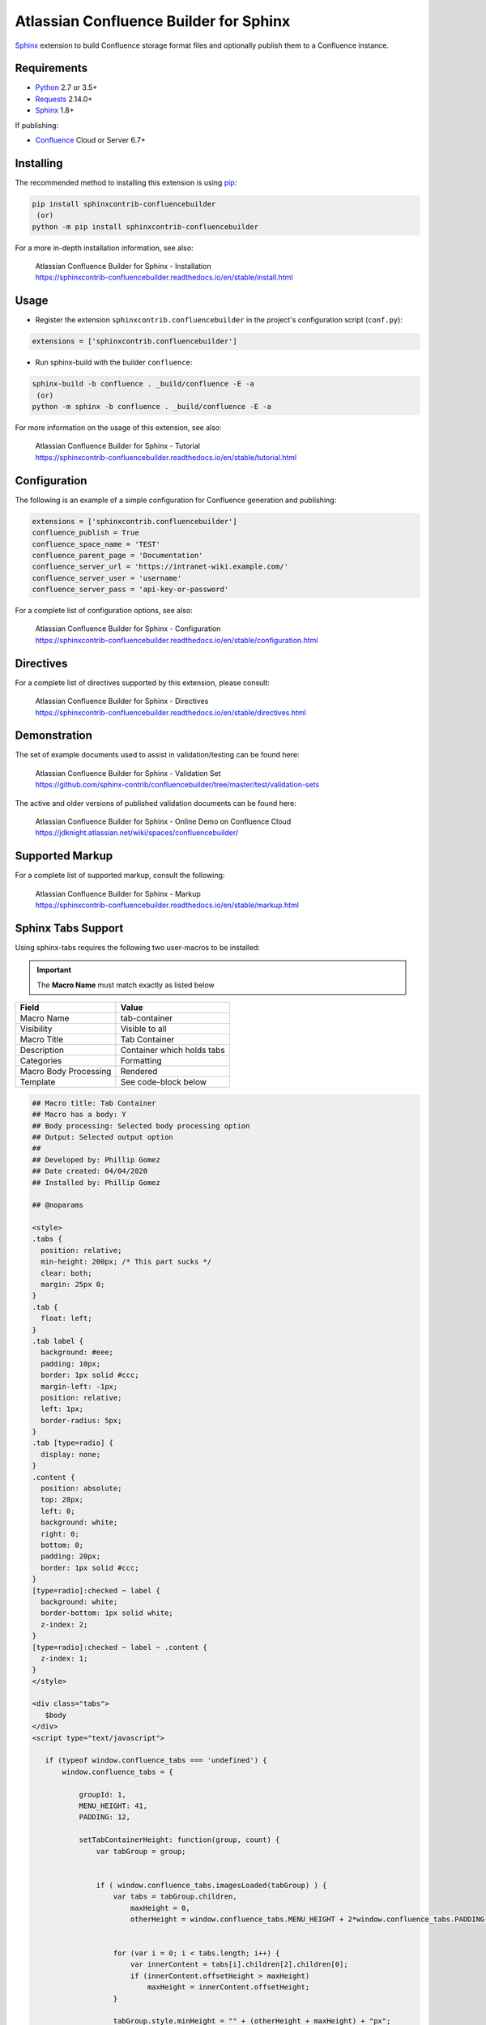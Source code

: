 .. -*- restructuredtext -*-

=======================================
Atlassian Confluence Builder for Sphinx
=======================================

.. image:: https://img.shields.io/pypi/v/sphinxcontrib-confluencebuilder.svg
   :target: https://pypi.python.org/pypi/sphinxcontrib-confluencebuilder
   :alt: pip Version

.. image:: https://travis-ci.com/sphinx-contrib/confluencebuilder.svg?branch=master
   :target: https://travis-ci.com/sphinx-contrib/confluencebuilder
   :alt: Build Status

.. image:: https://readthedocs.org/projects/sphinxcontrib-confluencebuilder/badge/?version=latest
   :target: https://sphinxcontrib-confluencebuilder.readthedocs.io/en/latest/?badge=latest
   :alt: Documentation Status

.. image:: https://img.shields.io/pypi/dm/sphinxcontrib-confluencebuilder.svg
   :target: https://pypi.python.org/pypi/sphinxcontrib-confluencebuilder/
   :alt: PyPI download month

Sphinx_ extension to build Confluence storage format files and optionally
publish them to a Confluence instance.

Requirements
============

* Python_ 2.7 or 3.5+
* Requests_ 2.14.0+
* Sphinx_ 1.8+

If publishing:

* Confluence_ Cloud or Server 6.7+

Installing
==========

The recommended method to installing this extension is using pip_:

.. code-block:: shell

   pip install sphinxcontrib-confluencebuilder
    (or)
   python -m pip install sphinxcontrib-confluencebuilder

For a more in-depth installation information, see also:

 | Atlassian Confluence Builder for Sphinx - Installation
 | https://sphinxcontrib-confluencebuilder.readthedocs.io/en/stable/install.html

Usage
=====

- Register the extension ``sphinxcontrib.confluencebuilder`` in the project's
  configuration script (``conf.py``):

.. code-block:: python

   extensions = ['sphinxcontrib.confluencebuilder']

- Run sphinx-build with the builder ``confluence``:

.. code-block:: shell

   sphinx-build -b confluence . _build/confluence -E -a
    (or)
   python -m sphinx -b confluence . _build/confluence -E -a

For more information on the usage of this extension, see also:

 | Atlassian Confluence Builder for Sphinx - Tutorial
 | https://sphinxcontrib-confluencebuilder.readthedocs.io/en/stable/tutorial.html

Configuration
=============

The following is an example of a simple configuration for Confluence generation
and publishing:

.. code-block:: python

   extensions = ['sphinxcontrib.confluencebuilder']
   confluence_publish = True
   confluence_space_name = 'TEST'
   confluence_parent_page = 'Documentation'
   confluence_server_url = 'https://intranet-wiki.example.com/'
   confluence_server_user = 'username'
   confluence_server_pass = 'api-key-or-password'

For a complete list of configuration options, see also:

 | Atlassian Confluence Builder for Sphinx - Configuration
 | https://sphinxcontrib-confluencebuilder.readthedocs.io/en/stable/configuration.html

Directives
==========

For a complete list of directives supported by this extension, please consult:

 | Atlassian Confluence Builder for Sphinx - Directives
 | https://sphinxcontrib-confluencebuilder.readthedocs.io/en/stable/directives.html

Demonstration
=============

The set of example documents used to assist in validation/testing can be found
here:

 | Atlassian Confluence Builder for Sphinx - Validation Set
 | https://github.com/sphinx-contrib/confluencebuilder/tree/master/test/validation-sets

The active and older versions of published validation documents can be found
here:

 | Atlassian Confluence Builder for Sphinx - Online Demo on Confluence Cloud
 | https://jdknight.atlassian.net/wiki/spaces/confluencebuilder/

Supported Markup
================

For a complete list of supported markup, consult the following:

 | Atlassian Confluence Builder for Sphinx - Markup
 | https://sphinxcontrib-confluencebuilder.readthedocs.io/en/stable/markup.html

Sphinx Tabs Support
===================
Using sphinx-tabs requires the following two user-macros to be installed:

.. important::
   The **Macro Name** must match exactly as listed below

+-----------------------+-------------------------------+
| Field                 | Value                         |
+=======================+===============================+
| Macro Name            | tab-container                 |
+-----------------------+-------------------------------+
| Visibility            | Visible to all                |
+-----------------------+-------------------------------+
| Macro Title           | Tab Container                 |
+-----------------------+-------------------------------+
| Description           | Container which holds tabs    |
+-----------------------+-------------------------------+
| Categories            | Formatting                    |
+-----------------------+-------------------------------+
| Macro Body Processing | Rendered                      |
+-----------------------+-------------------------------+
| Template              | See code-block below          |
+-----------------------+-------------------------------+

.. code-block:: javascript

   ## Macro title: Tab Container
   ## Macro has a body: Y
   ## Body processing: Selected body processing option
   ## Output: Selected output option
   ##
   ## Developed by: Phillip Gomez
   ## Date created: 04/04/2020
   ## Installed by: Phillip Gomez

   ## @noparams

   <style>
   .tabs {
     position: relative;   
     min-height: 200px; /* This part sucks */
     clear: both;
     margin: 25px 0;
   }
   .tab {
     float: left;
   }
   .tab label {
     background: #eee; 
     padding: 10px; 
     border: 1px solid #ccc; 
     margin-left: -1px; 
     position: relative;
     left: 1px; 
     border-radius: 5px;
   }
   .tab [type=radio] {
     display: none;   
   }
   .content {
     position: absolute;
     top: 28px;
     left: 0;
     background: white;
     right: 0;
     bottom: 0;
     padding: 20px;
     border: 1px solid #ccc; 
   }
   [type=radio]:checked ~ label {
     background: white;
     border-bottom: 1px solid white;
     z-index: 2;
   }
   [type=radio]:checked ~ label ~ .content {
     z-index: 1;
   }
   </style>

   <div class="tabs">
      $body
   </div>
   <script type="text/javascript">

      if (typeof window.confluence_tabs === 'undefined') {
          window.confluence_tabs = {

              groupId: 1,
              MENU_HEIGHT: 41,
              PADDING: 12,

              setTabContainerHeight: function(group, count) {
                  var tabGroup = group;


                  if ( window.confluence_tabs.imagesLoaded(tabGroup) ) {
                      var tabs = tabGroup.children,
                          maxHeight = 0,
                          otherHeight = window.confluence_tabs.MENU_HEIGHT + 2*window.confluence_tabs.PADDING;


                      for (var i = 0; i < tabs.length; i++) {
                          var innerContent = tabs[i].children[2].children[0];
                          if (innerContent.offsetHeight > maxHeight)
                              maxHeight = innerContent.offsetHeight;
                      }

                      tabGroup.style.minHeight = "" + (otherHeight + maxHeight) + "px";
                  }
                  else {
                      var timeout = count < 10 ? 50 : 500;
                      setTimeout( function() { 
                          window.confluence_tabs.setTabContainerHeight(tabGroup, count+1);
                      }, timeout);
                  }
              },

              imagesLoaded: function (tabGroup) {
                  var allImages = tabGroup.getElementsByTagName("img"),
                      complete = true;

                  for (var i = 0; i < allImages.length; i++) {
                      complete = complete && allImages[i].complete;
                      if (!complete)
                          break;
                  }
                  return complete;
              },

              getTabGroup: function() {
                  // since this script is inline this can assume we are last in
                  // the list of scripts

                  var scripts = document.getElementsByTagName('script'),
                      currentScript = scripts[scripts.length - 1],
                      tabGroup;

                  while (true) {
                      tabGroup = currentScript.previousSibling;

                      // Sometimes text gets inbetween
                      if (tabGroup.classList && tabGroup.classList.contains("tabs"))
                          break;

                      currentScript = tabGroup;
                  }
                  return tabGroup;
              },

              initTabs: function() {
                  var tabGroup = window.confluence_tabs.getTabGroup(),
                      tabGroupId = window.confluence_tabs.groupId;
                      tabs = tabGroup.children;

                  // Increment group ID for next macro use on page
                  window.confluence_tabs.groupId++;

                  for (var i = 0; i < tabs.length; i++) {
                      var tab = tabs[i],
                          tabInput = tab.children[0],
                          tabLabel = tab.children[1],
                          id = "tab-group-" + tabGroupId + "-tab-" + (i + 1);

                      tabInput.id = id;
                      tabInput.name = "tag-group-" + tabGroupId;
                      tabLabel.setAttribute("for", id);

                      // select first tab
                      if (i == 0)
                          tabInput.checked = true;
                  }
              }
          };
      }

      window.confluence_tabs.initTabs();

      window.confluence_tabs.setTabContainerHeight(window.confluence_tabs.getTabGroup(), 0);

   </script>


+-----------------------+-------------------------------+
| Field                 | Value                         |
+=======================+===============================+
| Macro Name            | tab-item                      |
+-----------------------+-------------------------------+
| Visibility            | Visible to all                |
+-----------------------+-------------------------------+
| Macro Title           | Tab Item                      |
+-----------------------+-------------------------------+
| Description           | Individual Tab                |
+-----------------------+-------------------------------+
| Categories            | Formatting                    |
+-----------------------+-------------------------------+
| Macro Body Processing | Rendered                      |
+-----------------------+-------------------------------+
| Template              | See code-block below          |
+-----------------------+-------------------------------+

.. code-block:: javascript

   ## Macro title: Tab Item
   ## Macro has a body: Y
   ## Body processing: Selected body processing option
   ## Output: Selected output option
   ##
   ## Developed by: Phillip Gomez
   ## Date created: 04/04/2020
   ## Installed by: Phillip

   ## @param Title:title=Title|type=string|required=true|desc=Tab Title

   <div class="tab">
          <input type="radio">
          <label>$webwork.htmlEncode($paramTitle)</label>

          <div class="content">
              <div>
              $body
              </div>
          </div> 
   </div>


.. _Confluence: https://www.atlassian.com/software/confluence
.. _Python: https://www.python.org/
.. _Requests: https://pypi.python.org/pypi/requests
.. _Sphinx: https://www.sphinx-doc.org/
.. _pip: https://pip.pypa.io/
